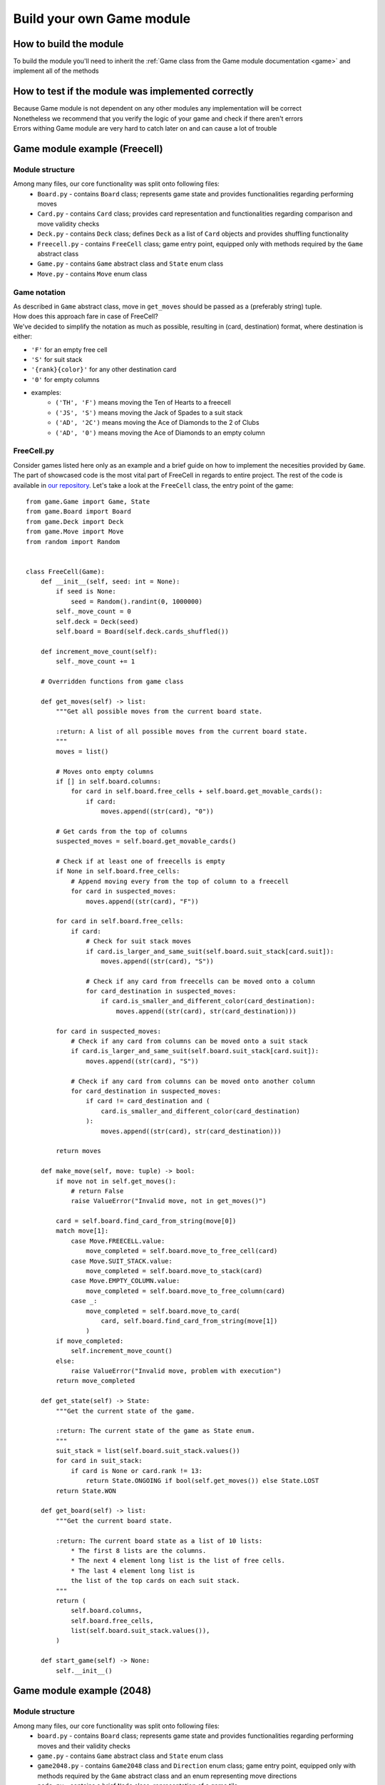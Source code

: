 Build your own Game module
============================

===========================
How to build the module
===========================

To build the module you'll need to inherit the :ref:`Game class from the Game module documentation <game>`
and implement all of the methods

======================================================
How to test if the module was implemented correctly
======================================================

| Because Game module is not dependent on any other modules any implementation will be correct
| Nonetheless we recommend that you verify the logic of your game and check if there aren't errors
| Errors withing Game module are very hard to catch later on and can cause a lot of trouble

======================================================
Game module example (Freecell)
======================================================

""""""""""""""""""""""""""""""""""""""
Module structure
""""""""""""""""""""""""""""""""""""""

Among many files, our core functionality was split onto following files:
    * ``Board.py`` - contains ``Board`` class; represents game state and provides functionalities regarding performing moves
    * ``Card.py`` - contains ``Card`` class; provides card representation and functionalities regarding comparison and move validity checks
    * ``Deck.py`` - contains ``Deck`` class; defines ``Deck`` as a list of ``Card`` objects and provides shuffling functionality
    * ``Freecell.py`` - contains ``FreeCell`` class; game entry point, equipped only with methods required by the ``Game`` abstract class
    * ``Game.py`` - contains ``Game`` abstract class and ``State`` enum class
    * ``Move.py`` - contains ``Move`` enum class

""""""""""""""""""""""""""""""""""""""
Game notation
""""""""""""""""""""""""""""""""""""""

| As described in ``Game`` abstract class, move in ``get_moves`` should be passed as a (preferably string) tuple.
| How does this approach fare in case of FreeCell?
| We've decided to simplify the notation as much as possible, resulting in (card, destination) format, where destination is either:

* ``'F'`` for an empty free cell
* ``'S'`` for suit stack
* ``'{rank}{color}'`` for any other destination card
* ``'0'`` for empty columns
* examples:
    - ``('TH', 'F')`` means moving the Ten of Hearts to a freecell
    - ``('JS', 'S')`` means moving the Jack of Spades to a suit stack
    - ``('AD', '2C')`` means moving the Ace of Diamonds to the 2 of Clubs
    - ``('AD', '0')`` means moving the Ace of Diamonds to an empty column

""""""""""""""""""""""""""""""""""""""
FreeCell.py
""""""""""""""""""""""""""""""""""""""

Consider games listed here only as an example and a brief guide on how to implement the necesities provided by ``Game``.
The part of showcased code is the most vital part of FreeCell in regards to entire project.
The rest of the code is available in `our repository <https://github.com/ZPI-2023-IST/FreeCell>`__.
Let's take a look at the ``FreeCell`` class, the entry point of the game::

    from game.Game import Game, State
    from game.Board import Board
    from game.Deck import Deck
    from game.Move import Move
    from random import Random


    class FreeCell(Game):
        def __init__(self, seed: int = None):
            if seed is None:
                seed = Random().randint(0, 1000000)
            self._move_count = 0
            self.deck = Deck(seed)
            self.board = Board(self.deck.cards_shuffled())

        def increment_move_count(self):
            self._move_count += 1

        # Overridden functions from game class

        def get_moves(self) -> list:
            """Get all possible moves from the current board state.

            :return: A list of all possible moves from the current board state.
            """
            moves = list()

            # Moves onto empty columns
            if [] in self.board.columns:
                for card in self.board.free_cells + self.board.get_movable_cards():
                    if card:
                        moves.append((str(card), "0"))

            # Get cards from the top of columns
            suspected_moves = self.board.get_movable_cards()

            # Check if at least one of freecells is empty
            if None in self.board.free_cells:
                # Append moving every from the top of column to a freecell
                for card in suspected_moves:
                    moves.append((str(card), "F"))

            for card in self.board.free_cells:
                if card:
                    # Check for suit stack moves
                    if card.is_larger_and_same_suit(self.board.suit_stack[card.suit]):
                        moves.append((str(card), "S"))

                    # Check if any card from freecells can be moved onto a column
                    for card_destination in suspected_moves:
                        if card.is_smaller_and_different_color(card_destination):
                            moves.append((str(card), str(card_destination)))

            for card in suspected_moves:
                # Check if any card from columns can be moved onto a suit stack
                if card.is_larger_and_same_suit(self.board.suit_stack[card.suit]):
                    moves.append((str(card), "S"))

                # Check if any card from columns can be moved onto another column
                for card_destination in suspected_moves:
                    if card != card_destination and (
                        card.is_smaller_and_different_color(card_destination)
                    ):
                        moves.append((str(card), str(card_destination)))

            return moves

        def make_move(self, move: tuple) -> bool:
            if move not in self.get_moves():
                # return False
                raise ValueError("Invalid move, not in get_moves()")

            card = self.board.find_card_from_string(move[0])
            match move[1]:
                case Move.FREECELL.value:
                    move_completed = self.board.move_to_free_cell(card)
                case Move.SUIT_STACK.value:
                    move_completed = self.board.move_to_stack(card)
                case Move.EMPTY_COLUMN.value:
                    move_completed = self.board.move_to_free_column(card)
                case _:
                    move_completed = self.board.move_to_card(
                        card, self.board.find_card_from_string(move[1])
                    )
            if move_completed:
                self.increment_move_count()
            else:
                raise ValueError("Invalid move, problem with execution")
            return move_completed

        def get_state(self) -> State:
            """Get the current state of the game.

            :return: The current state of the game as State enum.
            """
            suit_stack = list(self.board.suit_stack.values())
            for card in suit_stack:
                if card is None or card.rank != 13:
                    return State.ONGOING if bool(self.get_moves()) else State.LOST
            return State.WON

        def get_board(self) -> list:
            """Get the current board state.

            :return: The current board state as a list of 10 lists:
                * The first 8 lists are the columns.
                * The next 4 element long list is the list of free cells.
                * The last 4 element long list is
                the list of the top cards on each suit stack.
            """
            return (
                self.board.columns,
                self.board.free_cells,
                list(self.board.suit_stack.values()),
            )

        def start_game(self) -> None:
            self.__init__()

======================================================
Game module example (2048)
======================================================

""""""""""""""""""""""""""""""""""""""
Module structure
""""""""""""""""""""""""""""""""""""""

Among many files, our core functionality was split onto following files:
    * ``board.py`` - contains ``Board`` class; represents game state and provides functionalities regarding performing moves and their validity checks
    * ``game.py`` - contains ``Game`` abstract class and ``State`` enum class
    * ``game2048.py`` - contains ``Game2048`` class and ``Direction`` enum class; game entry point, equipped only with methods required by the ``Game`` abstract class and an enum representing move directions
    * ``node.py`` - contains a brief ``Node`` class; representation of a game tile 

""""""""""""""""""""""""""""""""""""""
Game notation
""""""""""""""""""""""""""""""""""""""

| As described in ``Game`` abstract class, move in ``get_moves`` should be passed as a (preferably string) tuple.
| How does this approach fare in case of 2048?
| Considering the overall simplicity of the game the notation is (direction, ) where direction is:

* ``'w'`` for a move up
* ``'s'`` for a move down
* ``'a'`` for a move left
* ``'d'`` for a move right

""""""""""""""""""""""""""""""""""""""
game2048.py
""""""""""""""""""""""""""""""""""""""

Consider games listed here only as an example and a brief guide on how to implement the necesities provided by ``Game``.
The part of showcased code is the most vital part of 2048 in regards to entire project.
The rest of the code is available in `our repository <https://github.com/ZPI-2023-IST/2048>`_.
Let's take a look at the ``Game2048`` class, the entry point of the game::

    from code2048.game import Game, State
    from code2048.board import Board


    class Game2048(Game):
        def __init__(self, board: Board = None, rows: int = 4, cols: int = 4) -> None:
            self.board = board if board else Board(rows, cols)

        def get_moves(self) -> list:
            """
            Provides possible moves as a list of w/s/a/d characters meaning up/down/left/right respectively
            """
            return [key.value for key in self.board.possible_moves.keys()]

        def make_move(self, move: tuple) -> bool:
            """
            Returns True if move succeeded, False otherwise.

            Requires move in form of one element tuple, containing character mentioned above.

            Example: make_move('w',) will perform an upwards move.
            """

            if move[0] in self.get_moves():
                self.board.make_move(move[0])
                return True
            return False

        def get_state(self) -> State:
            """
            Returns game state enum:  State.{ONGOING / WON / LOST}.
            """
            return self.board.game_status()

        def get_board(self) -> list:
            """
            Returns current board state as a list of lists (rows).
            """
            return self.board.board

        def start_game(self) -> None:
            """
            Overwrites current object, invoking constructor with default values and resetting every variable.
            """
            self.board = Board()
